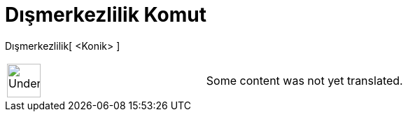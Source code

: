 = Dışmerkezlilik Komut
:page-en: commands/Eccentricity
ifdef::env-github[:imagesdir: /tr/modules/ROOT/assets/images]

Dışmerkezlilik[ <Konik> ]::

[width="100%",cols="50%,50%",]
|===
a|
image:48px-UnderConstruction.png[UnderConstruction.png,width=48,height=48]

|Some content was not yet translated.
|===
